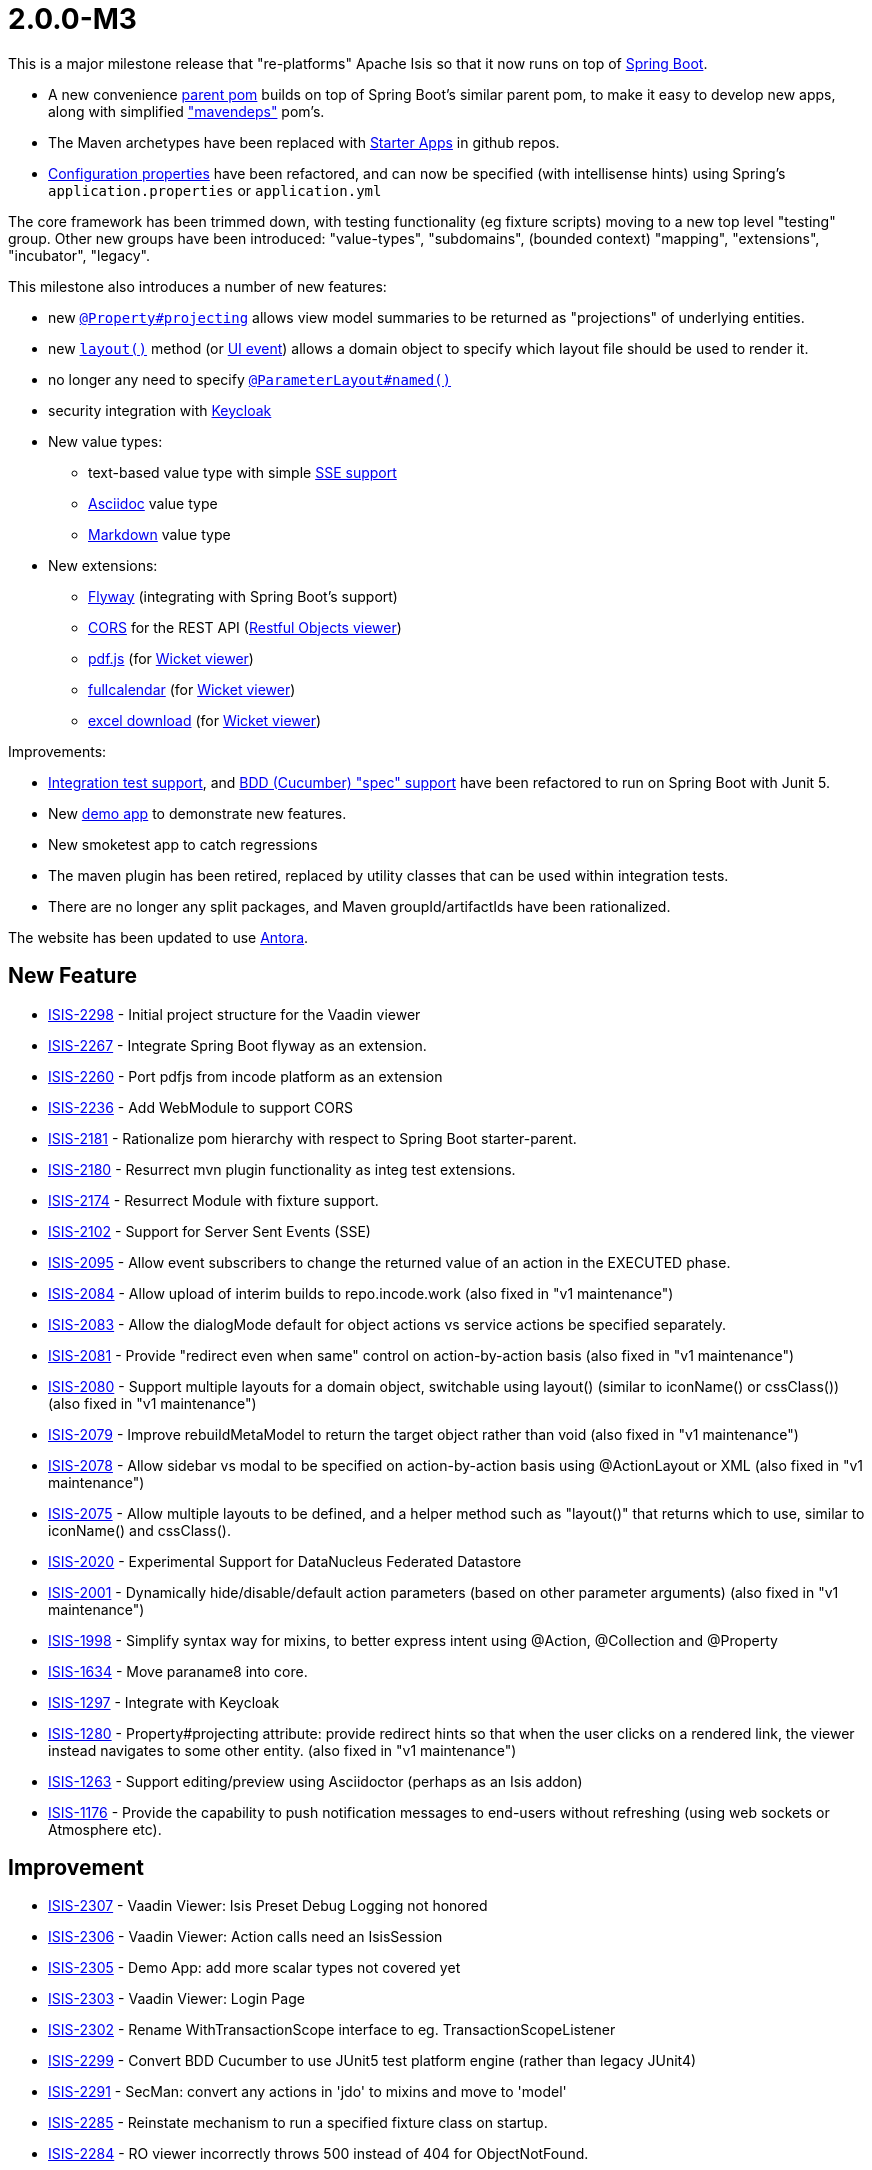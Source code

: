 [[r2.0.0-M3]]
= 2.0.0-M3

:Notice: Licensed to the Apache Software Foundation (ASF) under one or more contributor license agreements. See the NOTICE file distributed with this work for additional information regarding copyright ownership. The ASF licenses this file to you under the Apache License, Version 2.0 (the "License"); you may not use this file except in compliance with the License. You may obtain a copy of the License at. http://www.apache.org/licenses/LICENSE-2.0 . Unless required by applicable law or agreed to in writing, software distributed under the License is distributed on an "AS IS" BASIS, WITHOUT WARRANTIES OR  CONDITIONS OF ANY KIND, either express or implied. See the License for the specific language governing permissions and limitations under the License.
:page-partial:

This is a major milestone release that "re-platforms" Apache Isis so that it now runs on top of link:https://spring.io/projects/spring-boot[Spring Boot].

* A new convenience xref:docs:parent-pom:about.adoc[parent pom] builds on top of Spring Boot's similar parent pom, to make it easy to develop new apps, along with simplified xref:docs:mavendeps:about.adoc["mavendeps"] pom's.
* The Maven archetypes have been replaced with xref:docs:starters:about.adoc[Starter Apps] in github repos.
* xref:refguide:config:about.adoc[Configuration properties] have been refactored, and can now be specified (with intellisense hints) using Spring's `application.properties` or `application.yml`

The core framework has been trimmed down, with testing functionality (eg fixture scripts) moving to a new top level "testing" group.
Other new groups have been introduced: "value-types", "subdomains", (bounded context) "mapping", "extensions", "incubator", "legacy".

This milestone also introduces a number of new features:

* new xref:refguide:applib:index/annotation/Property.adoc#projecting[`@Property#projecting`] allows view model summaries to be returned as "projections" of underlying entities.
* new xref:refguide:applib-methods:reserved.adoc#layout[`layout()`] method (or xref:refguide:applib-classes:events.adoc#ui-event-classes[UI event]) allows a domain object to specify which layout file should be used to render it.
* no longer any need to specify xref:refguide:applib:index/annotation/ParameterLayout.adoc#named[`@ParameterLayout#named()`]
* security integration with xref:security:keycloak:about.adoc[Keycloak]

* New value types:
** text-based value type with simple xref:valuetypes:sse:about.adoc[SSE support]
** xref:valuetypes:asciidoc:about.adoc[Asciidoc] value type
** xref:valuetypes:markdown:about.adoc[Markdown] value type

* New extensions:
** xref:userguide:flyway:about.adoc[Flyway] (integrating with Spring Boot's support)
** xref:vro:cors:[CORS] for the REST API (xref:vro:ROOT:about.adoc[Restful Objects viewer])
** xref:vw:pdfjs:about.adoc[pdf.js] (for xref:vw:ROOT:about.adoc[Wicket viewer])
** xref:vw:fullcalendar:about.adoc[fullcalendar] (for xref:vw:ROOT:about.adoc[Wicket viewer])
** xref:vw:exceldownload:about.adoc[excel download] (for xref:vw:ROOT:about.adoc[Wicket viewer])

Improvements:

* xref:testing:integtestsupport:about.adoc[Integration test support], and xref:testing:specsupport:about.adoc[BDD (Cucumber) "spec" support] have been refactored to run on Spring Boot with Junit 5.
* New xref:docs:demo:about.adoc[demo app] to demonstrate new features.
* New smoketest app to catch regressions
* The maven plugin has been retired, replaced by utility classes that can be used within integration tests.
* There are no longer any split packages, and Maven groupId/artifactIds have been rationalized.


The website has been updated to use https://antora.org[Antora].



== New Feature

* link:https://issues.apache.org/jira/browse/ISIS-2298[ISIS-2298] - Initial project structure for the Vaadin viewer
* link:https://issues.apache.org/jira/browse/ISIS-2267[ISIS-2267] - Integrate Spring Boot flyway as an extension.
* link:https://issues.apache.org/jira/browse/ISIS-2260[ISIS-2260] - Port pdfjs from incode platform as an extension
* link:https://issues.apache.org/jira/browse/ISIS-2236[ISIS-2236] - Add WebModule to support CORS
* link:https://issues.apache.org/jira/browse/ISIS-2181[ISIS-2181] - Rationalize pom hierarchy with respect to Spring Boot starter-parent.
* link:https://issues.apache.org/jira/browse/ISIS-2180[ISIS-2180] - Resurrect mvn plugin functionality as integ test extensions.
* link:https://issues.apache.org/jira/browse/ISIS-2174[ISIS-2174] - Resurrect Module with fixture support.
* link:https://issues.apache.org/jira/browse/ISIS-2102[ISIS-2102] - Support for Server Sent Events (SSE)
* link:https://issues.apache.org/jira/browse/ISIS-2095[ISIS-2095] - Allow event subscribers to change the returned value of an action in the EXECUTED phase.
* link:https://issues.apache.org/jira/browse/ISIS-2084[ISIS-2084] - Allow upload of interim builds to repo.incode.work (also fixed in "v1 maintenance")
* link:https://issues.apache.org/jira/browse/ISIS-2083[ISIS-2083] - Allow the dialogMode default for object actions vs service actions be specified separately.
* link:https://issues.apache.org/jira/browse/ISIS-2081[ISIS-2081] - Provide "redirect even when same" control on action-by-action basis (also fixed in "v1 maintenance")
* link:https://issues.apache.org/jira/browse/ISIS-2080[ISIS-2080] - Support multiple layouts for a domain object, switchable using layout() (similar to iconName() or cssClass()) (also fixed in "v1 maintenance")
* link:https://issues.apache.org/jira/browse/ISIS-2079[ISIS-2079] - Improve rebuildMetaModel to return the target object rather than void (also fixed in "v1 maintenance")
* link:https://issues.apache.org/jira/browse/ISIS-2078[ISIS-2078] - Allow sidebar vs modal to be specified on action-by-action basis using @ActionLayout or XML (also fixed in "v1 maintenance")
* link:https://issues.apache.org/jira/browse/ISIS-2075[ISIS-2075] - Allow multiple layouts to be defined, and a helper method such as "layout()" that returns which to use, similar to iconName() and cssClass().
* link:https://issues.apache.org/jira/browse/ISIS-2020[ISIS-2020] - Experimental Support for DataNucleus Federated Datastore
* link:https://issues.apache.org/jira/browse/ISIS-2001[ISIS-2001] - Dynamically hide/disable/default action parameters (based on other parameter arguments) (also fixed in "v1 maintenance")
* link:https://issues.apache.org/jira/browse/ISIS-1998[ISIS-1998] - Simplify syntax way for mixins, to better express intent using @Action, @Collection and @Property
* link:https://issues.apache.org/jira/browse/ISIS-1634[ISIS-1634] - Move paraname8 into core.
* link:https://issues.apache.org/jira/browse/ISIS-1297[ISIS-1297] - Integrate with Keycloak
* link:https://issues.apache.org/jira/browse/ISIS-1280[ISIS-1280] - Property#projecting attribute: provide redirect hints so that when the user clicks on a rendered link, the viewer instead navigates to some other entity. (also fixed in "v1 maintenance")
* link:https://issues.apache.org/jira/browse/ISIS-1263[ISIS-1263] - Support editing/preview using Asciidoctor (perhaps as an Isis addon)
* link:https://issues.apache.org/jira/browse/ISIS-1176[ISIS-1176] - Provide the capability to push notification messages to end-users without refreshing (using web sockets or Atmosphere etc).


== Improvement

* link:https://issues.apache.org/jira/browse/ISIS-2307[ISIS-2307] - Vaadin Viewer: Isis Preset Debug Logging not honored
* link:https://issues.apache.org/jira/browse/ISIS-2306[ISIS-2306] - Vaadin Viewer: Action calls need an IsisSession
* link:https://issues.apache.org/jira/browse/ISIS-2305[ISIS-2305] - Demo App: add more scalar types not covered yet
* link:https://issues.apache.org/jira/browse/ISIS-2303[ISIS-2303] - Vaadin Viewer: Login Page
* link:https://issues.apache.org/jira/browse/ISIS-2302[ISIS-2302] - Rename WithTransactionScope interface to eg. TransactionScopeListener
* link:https://issues.apache.org/jira/browse/ISIS-2299[ISIS-2299] - Convert BDD Cucumber to use JUnit5 test platform engine (rather than legacy JUnit4)
* link:https://issues.apache.org/jira/browse/ISIS-2291[ISIS-2291] - SecMan: convert any actions in 'jdo' to mixins and move to 'model'
* link:https://issues.apache.org/jira/browse/ISIS-2285[ISIS-2285] - Reinstate mechanism to run a specified fixture class on startup.
* link:https://issues.apache.org/jira/browse/ISIS-2284[ISIS-2284] - RO viewer incorrectly throws 500 instead of 404 for ObjectNotFound.
* link:https://issues.apache.org/jira/browse/ISIS-2274[ISIS-2274] - Properties should be disabled by default.
* link:https://issues.apache.org/jira/browse/ISIS-2273[ISIS-2273] - Move most of core-unittestsupport into testing. Perhaps all of it.
* link:https://issues.apache.org/jira/browse/ISIS-2272[ISIS-2272] - Simplify @HomePage support - just use as annotation on type, not for an action.
* link:https://issues.apache.org/jira/browse/ISIS-2271[ISIS-2271] - Port fullcalendar over from incode-platform as an extension.
* link:https://issues.apache.org/jira/browse/ISIS-2268[ISIS-2268] - Rename OrderPrecedence literals
* link:https://issues.apache.org/jira/browse/ISIS-2264[ISIS-2264] - Rationalize configuration properties hierarchy, in line with groupId / artifactId
* link:https://issues.apache.org/jira/browse/ISIS-2263[ISIS-2263] - Update RO spec in support of java.time
* link:https://issues.apache.org/jira/browse/ISIS-2262[ISIS-2262] - Remove ExceptionRecognizer.recognize(Throwable) in favor of recognize2(Throwable)
* link:https://issues.apache.org/jira/browse/ISIS-2261[ISIS-2261] - Allow the baseUri of the RO viewer to be overridden
* link:https://issues.apache.org/jira/browse/ISIS-2259[ISIS-2259] - Reorganize extensions into several smaller groupings.
* link:https://issues.apache.org/jira/browse/ISIS-2258[ISIS-2258] - Documentation Typos and AsciiDoc improvements
* link:https://issues.apache.org/jira/browse/ISIS-2255[ISIS-2255] - In WrapperFactory, lookup mixin properties and collections (as well as actions).
* link:https://issues.apache.org/jira/browse/ISIS-2250[ISIS-2250] - Optionally prevent new ObjectSpec's once metamodel fully created; and revalidate new ObjectSpec's otherwise.
* link:https://issues.apache.org/jira/browse/ISIS-2249[ISIS-2249] - Deprecate Magnitude<T> and implementing Value Types
* link:https://issues.apache.org/jira/browse/ISIS-2248[ISIS-2248] - Store the MetaModelContext in DN's NucleusContext
* link:https://issues.apache.org/jira/browse/ISIS-2247[ISIS-2247] - provide an IsisPreset for specifying the log4j2-test.xml file when running integ tests.
* link:https://issues.apache.org/jira/browse/ISIS-2244[ISIS-2244] - Remove IsisJaxrsServerPlugin
* link:https://issues.apache.org/jira/browse/ISIS-2243[ISIS-2243] - Use resteasy-spring-boot-starter to configure jaxrs-resteasy
* link:https://issues.apache.org/jira/browse/ISIS-2242[ISIS-2242] - Use IsisSystemEnvironment to store the context path, rather than _Resources static method.
* link:https://issues.apache.org/jira/browse/ISIS-2241[ISIS-2241] - Remove _Resources_RestfulPath
* link:https://issues.apache.org/jira/browse/ISIS-2240[ISIS-2240] - Use WebModule infra to inject into all servlets, filters etc.
* link:https://issues.apache.org/jira/browse/ISIS-2239[ISIS-2239] - Use @Validated for base-path config properties
* link:https://issues.apache.org/jira/browse/ISIS-2238[ISIS-2238] - Move WebModuleRestfulObjects into the resteasy plugin module.
* link:https://issues.apache.org/jira/browse/ISIS-2237[ISIS-2237] - Sequence WebModules correctly.
* link:https://issues.apache.org/jira/browse/ISIS-2229[ISIS-2229] - Let TitleService fallback to Enum.name() as the Title Provider
* link:https://issues.apache.org/jira/browse/ISIS-2225[ISIS-2225] - Simplify config metadata for wicket footer credits.
* link:https://issues.apache.org/jira/browse/ISIS-2224[ISIS-2224] - Integrate Smoketests with the CI Build
* link:https://issues.apache.org/jira/browse/ISIS-2219[ISIS-2219] - Move LDAP Realm implementation into an extension.
* link:https://issues.apache.org/jira/browse/ISIS-2218[ISIS-2218] - Remove AuthenticationManager interface, just use AuthenticationManagerStandard as default impl.
* link:https://issues.apache.org/jira/browse/ISIS-2217[ISIS-2217] - Rename ext fixture's Module interface to ModuleWithFixtures
* link:https://issues.apache.org/jira/browse/ISIS-2216[ISIS-2216] - Standardize service @Ordered, @Named, @Primary
* link:https://issues.apache.org/jira/browse/ISIS-2215[ISIS-2215] - Remove usage of @ComponentScan, instead explicitly @Import all services etc.
* link:https://issues.apache.org/jira/browse/ISIS-2214[ISIS-2214] - Introduce @Module as a meta-annotation for @ComponentScan and @Configuration.
* link:https://issues.apache.org/jira/browse/ISIS-2213[ISIS-2213] - Avoid package splitting, in prep for possible JPMS support in future.
* link:https://issues.apache.org/jira/browse/ISIS-2212[ISIS-2212] - Rename runtime-web to webapp, and tidy up
* link:https://issues.apache.org/jira/browse/ISIS-2208[ISIS-2208] - Move h2console/h2managermenu and hsqldbmanager out into isis-extensions.
* link:https://issues.apache.org/jira/browse/ISIS-2207[ISIS-2207] - Move schema.utils package in applib under o.a.i.applib package
* link:https://issues.apache.org/jira/browse/ISIS-2206[ISIS-2206] - Create an incubator catalog and a legacy catalog, similar to extensions.
* link:https://issues.apache.org/jira/browse/ISIS-2205[ISIS-2205] - Break runtime-extensions module into separate responsibilities
* link:https://issues.apache.org/jira/browse/ISIS-2202[ISIS-2202] - Exclude org.springframework from the metamodel


== Bug

* link:https://issues.apache.org/jira/browse/ISIS-2310[ISIS-2310] - Values of @EmbeddedOnly type should not render logo or title if absent
* link:https://issues.apache.org/jira/browse/ISIS-2308[ISIS-2308] - Regression: Markup rendering is broken
* link:https://issues.apache.org/jira/browse/ISIS-2296[ISIS-2296] - @RequestScoped isn't honoured
* link:https://issues.apache.org/jira/browse/ISIS-2295[ISIS-2295] - ChangedObjectsService doesn't reset enlisted pojos at end of xactn -> memory leak.
* link:https://issues.apache.org/jira/browse/ISIS-2293[ISIS-2293] - Fix the ability to inject into Specifications
* link:https://issues.apache.org/jira/browse/ISIS-2292[ISIS-2292] - HTTP 400 when rendering Object w/ ObjectId containing slashes
* link:https://issues.apache.org/jira/browse/ISIS-2288[ISIS-2288] - (possible regression): if sidebar is activated, then cannot access menu items (z-order)
* link:https://issues.apache.org/jira/browse/ISIS-2286[ISIS-2286] - SecMan listAll Classes: types of @DomainService(nature=NatureOfService.VIEW) are missing
* link:https://issues.apache.org/jira/browse/ISIS-2283[ISIS-2283] - Demo/RO: restful/menuBars Contains Unexpected Element
* link:https://issues.apache.org/jira/browse/ISIS-2282[ISIS-2282] - Demo: action 'runFixtureScript' either does not exist or is not visible
* link:https://issues.apache.org/jira/browse/ISIS-2281[ISIS-2281] - objectSpec expected to have EncodableFacet
* link:https://issues.apache.org/jira/browse/ISIS-2275[ISIS-2275] - Rest Response Doesn't Contain Number With "multiLine"
* link:https://issues.apache.org/jira/browse/ISIS-2266[ISIS-2266] - Revert a little bit of the joda to j8 stuff.
* link:https://issues.apache.org/jira/browse/ISIS-2265[ISIS-2265] - on-the-fly-introspection may occur even though MM was eagerly loaded
* link:https://issues.apache.org/jira/browse/ISIS-2257[ISIS-2257] - Actions fail MM Validation when associated (Hotfix)
* link:https://issues.apache.org/jira/browse/ISIS-2256[ISIS-2256] - ToggledMementosList can exceed Size of underlying Collection
* link:https://issues.apache.org/jira/browse/ISIS-2254[ISIS-2254] - Ensure Command executor is set to USER when running integ tests.
* link:https://issues.apache.org/jira/browse/ISIS-2246[ISIS-2246] - CSS fix for drop down panel (eg vertical '...' on metadata tab)
* link:https://issues.apache.org/jira/browse/ISIS-2228[ISIS-2228] - autoComplete, default, choices don't get added to the MM
* link:https://issues.apache.org/jira/browse/ISIS-2227[ISIS-2227] - Toggle View is hiding DOM elements which should be visible
* link:https://issues.apache.org/jira/browse/ISIS-2226[ISIS-2226] - Dependend Args within Dialogs do not work for AutoComplet, Disable and Hide
* link:https://issues.apache.org/jira/browse/ISIS-2221[ISIS-2221] - RestClient smoketest is broken
* link:https://issues.apache.org/jira/browse/ISIS-2220[ISIS-2220] - Selecting request header options (profiles) in swagger-ui does not work.
* link:https://issues.apache.org/jira/browse/ISIS-2210[ISIS-2210] - When web browser is narrow, sidebar always shown.
* link:https://issues.apache.org/jira/browse/ISIS-2209[ISIS-2209] - Orphaned validation (when @Action is NOT mandatory) isn't working.
* link:https://issues.apache.org/jira/browse/ISIS-2204[ISIS-2204] - Fixes algorithm for determining if a domain action is "public" visible (ie no entities)
* link:https://issues.apache.org/jira/browse/ISIS-2203[ISIS-2203] - Fix NPE when rendering a domain object with null property in RO viewer.
* link:https://issues.apache.org/jira/browse/ISIS-2193[ISIS-2193] - BookmarkService doesn't seem to lookup correctly
* link:https://issues.apache.org/jira/browse/ISIS-2179[ISIS-2179] - Fallback to home page (in event of action returning null) throws an IllegalArg
* link:https://issues.apache.org/jira/browse/ISIS-2170[ISIS-2170] - @PersistenceCapable(schema=...) is no longer being used to derive objectType
* link:https://issues.apache.org/jira/browse/ISIS-2157[ISIS-2157] - Secman: Non-existing User gets created in DB even though not authenticated via LDAP
* link:https://issues.apache.org/jira/browse/ISIS-2153[ISIS-2153] - Internal API: _Tasks with ThreadPoolSupport must not suppress nested Exceptions
* link:https://issues.apache.org/jira/browse/ISIS-2144[ISIS-2144] - Persistable mixins not showing in the demo apps.
* link:https://issues.apache.org/jira/browse/ISIS-2139[ISIS-2139] - WepApp's main() should just work out of the box
* link:https://issues.apache.org/jira/browse/ISIS-2130[ISIS-2130] - Mixins are broken. Don't seem to be recognized, thus ignored.
* link:https://issues.apache.org/jira/browse/ISIS-2129[ISIS-2129] - Blob/Clob-Panel's Download Button might reference invalid content.
* link:https://issues.apache.org/jira/browse/ISIS-2128[ISIS-2128] - TimestampService is broken
* link:https://issues.apache.org/jira/browse/ISIS-2124[ISIS-2124] - Common actions not shown, even when explicitly listed in layout.xml
* link:https://issues.apache.org/jira/browse/ISIS-2123[ISIS-2123] - SimpleApp build/validate/test needs fixing for v2
* link:https://issues.apache.org/jira/browse/ISIS-2119[ISIS-2119] - Increase timeout to avoid occasional exceptions when download Blobs (also fixed in "v1 maintenance")
* link:https://issues.apache.org/jira/browse/ISIS-2118[ISIS-2118] - Don't redundantly add additional DisabledFacet when disabled at class-level (also fixed in "v1 maintenance")
* link:https://issues.apache.org/jira/browse/ISIS-2116[ISIS-2116] - Avoid error in downloadMetaModelXml, CommandPersistence.NOT_PERSISTED facet not decoded correctly (also fixed in "v1 maintenance")
* link:https://issues.apache.org/jira/browse/ISIS-2115[ISIS-2115] - Prevent ajax js error for inlinePromptLink on scalar panel (also fixed in "v1 maintenance")
* link:https://issues.apache.org/jira/browse/ISIS-2107[ISIS-2107] - Allow enums to implement interfaces for choices (also fixed in "v1 maintenance")
* link:https://issues.apache.org/jira/browse/ISIS-2104[ISIS-2104] - AuditerService not being called
* link:https://issues.apache.org/jira/browse/ISIS-2089[ISIS-2089] - JDODataStoreException not handled properly by the framework


== Dependency upgrade

* link:https://issues.apache.org/jira/browse/ISIS-2300[ISIS-2300] - Some CVEs in dependencies are threatening your project!


== Duplicate

* link:https://issues.apache.org/jira/browse/ISIS-674[ISIS-674] - [DUPLICATE] Allow action parameters to be defaulted based on the (change of) value of other parameters.
* link:https://issues.apache.org/jira/browse/ISIS-892[ISIS-892] - [DUPLICATE] Allow action parameters to be dynamically disabled or even hidden based on either object state or on the values for other objects.
* link:https://issues.apache.org/jira/browse/ISIS-1294[ISIS-1294] - [WON'T FIX] Support Spring.Data like repositories with automatic implemenation of methods such as findByName or findByStartDateAndStatus
* link:https://issues.apache.org/jira/browse/ISIS-1334[ISIS-1334] - [DUPLICATE] Create standalone JAR of an Isis app

== Won't Fix

* link:https://issues.apache.org/jira/browse/ISIS-1645[ISIS-1645] - [WON'T FIX] Integrate Kryo as an alternative technology for view models
* link:https://issues.apache.org/jira/browse/ISIS-1568[ISIS-1568] - [WON'T FIX] Automated testing tool to act as a webcrawler, clicking on all links and assert that the page is rendered correctly.
* link:https://issues.apache.org/jira/browse/ISIS-1487[ISIS-1487] - [WON'T FIX] Extend the framework's metamodel to be able to render List<Map<String,Object>>
* link:https://issues.apache.org/jira/browse/ISIS-1267[ISIS-1267] - [WON'T FIX] Enhance isis-maven-plugin to generate UML class diagrams from metamodel
* link:https://issues.apache.org/jira/browse/ISIS-992[ISIS-992] - [WON'T FIX] Extend Isis metamodel and Wicket viewer so that a "delete" action can be automatically provided for deleteable objects.
* link:https://issues.apache.org/jira/browse/ISIS-958[ISIS-958] - [WON'T FIX] [DUPLICATE] Create a custom distribution of TomEE containing the Isis jars
* link:https://issues.apache.org/jira/browse/ISIS-924[ISIS-924] - [WON'T FIX] Use @DomainService(repositoryFor=...) as the basis for an implementation of the PluralNameFacet
* link:https://issues.apache.org/jira/browse/ISIS-923[ISIS-923] - [WON'T FIX] Use @DomainService(repositoryFor=...) as the basis for an implementation of the AutoCompleteFacet.
* link:https://issues.apache.org/jira/browse/ISIS-857[ISIS-857] - [WON'T FIX] JDO/Wicket/RO: provide support for a number of built-in value types (eg BaseNumber, BaseString, BaseDate... to support Money, Reference, Note, Description); annotated with @Mask annotation
* link:https://issues.apache.org/jira/browse/ISIS-572[ISIS-572] - [WON'T FIX] To improve performance, support the use of data pinned to caches for entities that are intended to be reference data. For these, infer the ImmutableFacet.
* link:https://issues.apache.org/jira/browse/ISIS-563[ISIS-563] - [WON'T FIX] Implement generic Spec Transformers for BDD tests
* link:https://issues.apache.org/jira/browse/ISIS-515[ISIS-515] - [WON'T FIX] Pinnable (and persistable) bookmarks
* link:https://issues.apache.org/jira/browse/ISIS-2211[ISIS-2211] - [WON'T FIX] Factor out Swagger UI as a separate "viewer" module
* link:https://issues.apache.org/jira/browse/ISIS-2114[ISIS-2114] - [WONT-FIX] Tables: Object Columns should be sortable by displayed Object Titles
* link:https://issues.apache.org/jira/browse/ISIS-1971[ISIS-1971] - [WON'T FIX] JAXB view model: setting view's properties via PostConstruct method not honored


== Not an Issue

* link:https://issues.apache.org/jira/browse/ISIS-2280[ISIS-2280] - [NOT-AN-ISSUE] demoapp.dom.types.blob.BlobDemo: menuBars suggest GET, implementation requires POST?
* link:https://issues.apache.org/jira/browse/ISIS-2113[ISIS-2113] - [NOT AN ISSUE] Blob/Clob Properties throw when Inline Editing (Ajax)
